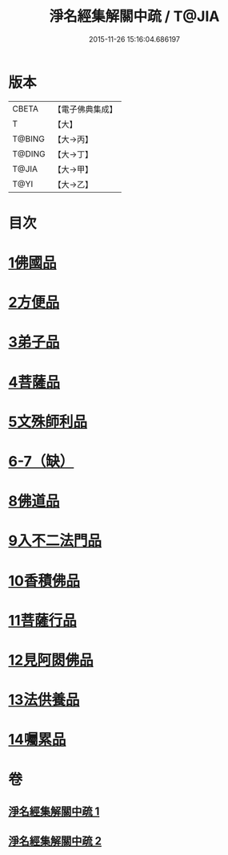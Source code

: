 #+TITLE: 淨名經集解關中疏 / T@JIA
#+DATE: 2015-11-26 15:16:04.686197
* 版本
 |     CBETA|【電子佛典集成】|
 |         T|【大】     |
 |    T@BING|【大→丙】   |
 |    T@DING|【大→丁】   |
 |     T@JIA|【大→甲】   |
 |      T@YI|【大→乙】   |

* 目次
* [[file:KR6i0096_001.txt::0441b9][1佛國品]]
* [[file:KR6i0096_001.txt::0451b16][2方便品]]
* [[file:KR6i0096_001.txt::0454c22][3弟子品]]
* [[file:KR6i0096_001.txt::0465b23][4菩薩品]]
* [[file:KR6i0096_002.txt::002-0473a7][5文殊師利品]]
* [[file:KR6i0096_002.txt::0480c29][6-7（缺）]]
* [[file:KR6i0096_002.txt::0481a1][8佛道品]]
* [[file:KR6i0096_002.txt::0484c7][9入不二法門品]]
* [[file:KR6i0096_002.txt::0487a21][10香積佛品]]
* [[file:KR6i0096_002.txt::0490b17][11菩薩行品]]
* [[file:KR6i0096_002.txt::0494c9][12見阿閦佛品]]
* [[file:KR6i0096_002.txt::0497b13][13法供養品]]
* [[file:KR6i0096_002.txt::0500b6][14囑累品]]
* 卷
** [[file:KR6i0096_001.txt][淨名經集解關中疏 1]]
** [[file:KR6i0096_002.txt][淨名經集解關中疏 2]]
